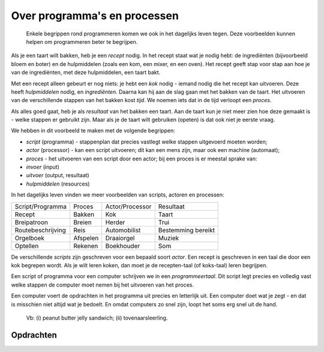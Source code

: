 Over programma's en processen
=============================

  Enkele begrippen rond programmeren komen we ook in het dagelijks leven tegen.
  Deze voorbeelden kunnen helpen om programmeren beter te begrijpen.

Als je een taart wilt bakken, heb je een *recept* nodig.
In het recept staat wat je nodig hebt: de ingrediënten (bijvoorbeeld bloem en boter) en
de hulpmiddelen (zoals een kom, een mixer, en een oven).
Het recept geeft stap voor stap aan hoe je van de ingrediënten, met deze hulpmiddelen, een taart bakt.

Met een recept alleen gebeurt er nog niets:
je hebt een *kok* nodig - iemand nodig die het recept kan uitvoeren.
Deze heeft *hulpmiddelen* nodig, en *ingrediënten*.
Daarna kan hij aan de slag gaan met het bakken van de taart.
Het uitvoeren van de verschillende stappen van het bakken kost *tijd*.
We noemen iets dat in de tijd verloopt een *proces*.

Als alles goed gaat, heb je als *resultaat* van het bakken een taart.
Aan de taart kun je niet meer zien hoe deze gemaakt is - welke stappen er gebruikt zijn.
Maar als je de taart wilt gebruiken (opeten) is dat ook niet je eerste vraag.

We hebben in dit voorbeeld te maken met de volgende begrippen:

* *script* (programma) - stappenplan dat precies vastlegt welke stappen uitgevoerd moeten worden;
* *actor* (processor) - kan een script uitvoeren; dit kan een mens zijn, maar ook een machine (automaat);
* *proces* - het uitvoeren van een script door een actor; bij een proces is er meestal sprake van:
* *invoer* (input)
* *uitvoer* (output, resultaat)
* *hulpmiddelen* (resources)

In het dagelijks leven vinden we meer voorbeelden van scripts, actoren en processen:

+--------------------+----------+-----------------+--------------------+
| Script/Programma   | Proces   | Actor/Processor | Resultaat          |
+--------------------+----------+-----------------+--------------------+
| Recept             | Bakken   | Kok             | Taart              |
+--------------------+----------+-----------------+--------------------+
| Breipatroon        | Breien   | Herder          | Trui               |
+--------------------+----------+-----------------+--------------------+
| Routebeschrijving  | Reis     | Automobilist    | Bestemming bereikt |
+--------------------+----------+-----------------+--------------------+
| Orgelboek          | Afspelen | Draaiorgel      | Muziek             |
+--------------------+----------+-----------------+--------------------+
| Optellen           | Rekenen  | Boekhouder      | Som                |
+--------------------+----------+-----------------+--------------------+

De verschillende *scripts* zijn geschreven voor een bepaald soort *actor*.
Een recept is geschreven in een taal die door een kok begrepen wordt.
Als je wilt leren koken, dan moet je de recepten-taal (of koks-taal) leren begrijpen.

Een script of programma voor een computer schrijven we in een *programmeertaal*.
Dit script legt precies en volledig vast welke stappen de computer moet nemen bij het uitvoeren van het proces.

Een computer voert de opdrachten in het programma uit precies en letterlijk uit.
Een computer doet wat je zegt - en dat is misschien niet altijd wat je bedoelt.
En omdat computers zo snel zijn, loopt het soms erg snel uit de hand.

  Vb: (i) peanut butter jelly sandwich; (ii) tovenaarsleerling.

Opdrachten
----------

.. dragndrop:: basis-ex-3
    :match_11: wol ||| invoer
    :match_12: trui ||| resultaat/uitvoer
    :match_13: breien ||| proces
    :match_14: oma ||| actor/processor
    :match_15: breipatroon ||| script/programma

    Plaats de termen in het juiste vak.

.. dragndrop:: basis-ex-4
    :match_11: meel ||| invoer
    :match_12: brood ||| resultaat/uitvoer
    :match_13: bakken ||| proces
    :match_14: bakker ||| actor/processor
    :match_15: recept ||| script/programma

    Plaats de termen in het juiste vak.

.. dragndrop:: basis-ex-5
    :match_12: muziek ||| resultaat/uitvoer
    :match_13: orgeldraaien ||| proces
    :match_14: draaiorgel ||| actor/processor
    :match_15: draaiorgelboek ||| script/programma

    Plaats de termen in het juiste vak.
